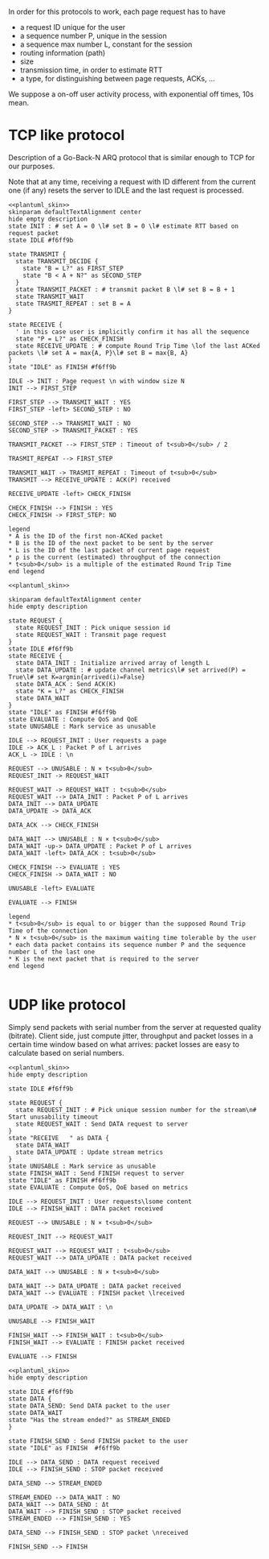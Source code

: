 # -*- mode: Org; -*-

#+STARTUP: indent
#+OPTIONS: toc:nil

In order for this protocols to work, each page request has to have

- a request ID unique for the user
- a sequence number P, unique in the session
- a sequence max number L, constant for the session
- routing information (path)
- size
- transmission time, in order to estimate RTT
- a type, for distinguishing between page requests, ACKs, ...

We suppose a on-off user activity process, with exponential off times, 10s mean.

# TODO mind the indices A, B, K, ...

* TCP like protocol
Description of a Go-Back-N ARQ protocol that is similar enough to TCP for our
purposes.

Note that at any time, receiving a request with ID different from the current
one (if any) resets the server to IDLE and the last request is processed.

#+BEGIN_SRC plantuml :file figures/tcp_server_side.png :noweb yes
  <<plantuml_skin>>
  skinparam defaultTextAlignment center
  hide empty description
  state INIT : # set A = 0 \l# set B = 0 \l# estimate RTT based on request packet
  state IDLE #f6ff9b

  state TRANSMIT {
    state TRANSMIT_DECIDE {
      state "B = L?" as FIRST_STEP
      state "B < A + N?" as SECOND_STEP
    }
    state TRANSMIT_PACKET : # transmit packet B \l# set B = B + 1
    state TRANSMIT_WAIT
    state TRASMIT_REPEAT : set B = A
  }

  state RECEIVE {
    ' in this case user is implicitly confirm it has all the sequence
    state "P = L?" as CHECK_FINISH
    state RECEIVE_UPDATE : # compute Round Trip Time \lof the last ACKed packets \l# set A = max{A, P}\l# set B = max{B, A}
  }
  state "IDLE" as FINISH #f6ff9b

  IDLE -> INIT : Page request \n with window size N
  INIT --> FIRST_STEP

  FIRST_STEP --> TRANSMIT_WAIT : YES
  FIRST_STEP -left> SECOND_STEP : NO

  SECOND_STEP --> TRANSMIT_WAIT : NO
  SECOND_STEP -> TRANSMIT_PACKET : YES

  TRANSMIT_PACKET --> FIRST_STEP : Timeout of t<sub>0</sub> / 2

  TRASMIT_REPEAT --> FIRST_STEP

  TRANSMIT_WAIT -> TRASMIT_REPEAT : Timeout of t<sub>0</sub>
  TRANSMIT --> RECEIVE_UPDATE : ACK(P) received

  RECEIVE_UPDATE -left> CHECK_FINISH

  CHECK_FINISH --> FINISH : YES
  CHECK_FINISH -> FIRST_STEP: NO

  legend
  ,* A is the ID of the first non-ACKed packet
  ,* B is the ID of the next packet to be sent by the server
  ,* L is the ID of the last packet of current page request
  ,* ρ is the current (estimated) throughput of the connection
  ,* t<sub>0</sub> is a multiple of the estimated Round Trip Time
  end legend
#+END_SRC

#+RESULTS:
[[file:figures/tcp_server_side.png]]

#+BEGIN_SRC plantuml :file figures/tcp_client_side.png :noweb yes
  <<plantuml_skin>>

  skinparam defaultTextAlignment center
  hide empty description

  state REQUEST {
    state REQUEST_INIT : Pick unique session id
    state REQUEST_WAIT : Transmit page request
  }
  state IDLE #f6ff9b
  state RECEIVE {
    state DATA_INIT : Initialize arrived array of length L
    state DATA_UPDATE : # update channel metrics\l# set arrived(P) = True\l# set K=argmin{arrived(i)=False}
    state DATA_ACK : Send ACK(K)
    state "K = L?" as CHECK_FINISH
    state DATA_WAIT
  }
  state "IDLE" as FINISH #f6ff9b
  state EVALUATE : Compute QoS and QoE
  state UNUSABLE : Mark service as unusable

  IDLE --> REQUEST_INIT : User requests a page
  IDLE -> ACK_L : Packet P of L arrives
  ACK_L -> IDLE : \n

  REQUEST --> UNUSABLE : N × t<sub>0</sub>
  REQUEST_INIT -> REQUEST_WAIT

  REQUEST_WAIT -> REQUEST_WAIT : t<sub>0</sub>
  REQUEST_WAIT --> DATA_INIT : Packet P of L arrives
  DATA_INIT --> DATA_UPDATE
  DATA_UPDATE -> DATA_ACK

  DATA_ACK --> CHECK_FINISH

  DATA_WAIT --> UNUSABLE : N × t<sub>0</sub>
  DATA_WAIT -up-> DATA_UPDATE : Packet P of L arrives
  DATA_WAIT -left> DATA_ACK : t<sub>0</sub>

  CHECK_FINISH --> EVALUATE : YES
  CHECK_FINISH -> DATA_WAIT : NO

  UNUSABLE -left> EVALUATE

  EVALUATE --> FINISH

  legend
  ,* t<sub>0</sub> is equal to or bigger than the supposed Round Trip Time of the connection
  ,* N × t<sub>0</sub> is the maximum waiting time tolerable by the user
  ,* each data packet contains its sequence number P and the sequence number L of the last one
  ,* K is the next packet that is required to the server
  end legend

#+END_SRC

#+RESULTS:
[[file:figures/tcp_client_side.png]]

* UDP like protocol
Simply send packets with serial number from the server at requested quality
(bitrate). Client side, just compute jitter, throughput and packet losses in a
certain time window based on what arrives: packet losses are easy to calculate
based on serial numbers.

#+BEGIN_SRC plantuml :file figures/udp_client_side.png :noweb yes
  <<plantuml_skin>>
  hide empty description

  state IDLE #f6ff9b

  state REQUEST {
    state REQUEST_INIT : # Pick unique session number for the stream\n# Start unusability timeout
    state REQUEST_WAIT : Send DATA request to server
  }
  state "RECEIVE   " as DATA {
    state DATA_WAIT
    state DATA_UPDATE : Update stream metrics
  }
  state UNUSABLE : Mark service as unusable
  state FINISH_WAIT : Send FINISH request to server
  state "IDLE" as FINISH #f6ff9b
  state EVALUATE : Compute QoS, QoE based on metrics

  IDLE --> REQUEST_INIT : User requests\lsome content
  IDLE --> FINISH_WAIT : DATA packet received

  REQUEST --> UNUSABLE : N × t<sub>0</sub>

  REQUEST_INIT --> REQUEST_WAIT

  REQUEST_WAIT --> REQUEST_WAIT : t<sub>0</sub>
  REQUEST_WAIT --> DATA_UPDATE : DATA packet received

  DATA_WAIT --> UNUSABLE : N × t<sub>0</sub>

  DATA_WAIT --> DATA_UPDATE : DATA packet received
  DATA_WAIT --> EVALUATE : FINISH packet \lreceived

  DATA_UPDATE -> DATA_WAIT : \n

  UNUSABLE --> FINISH_WAIT

  FINISH_WAIT --> FINISH_WAIT : t<sub>0</sub>
  FINISH_WAIT --> EVALUATE : FINISH packet received

  EVALUATE --> FINISH
#+END_SRC

#+RESULTS:
[[file:figures/udp_client_side.png]]


#+BEGIN_SRC plantuml :file figures/udp_server_side.png :noweb yes
  <<plantuml_skin>>
  hide empty description

  state IDLE #f6ff9b
  state DATA {
  state DATA_SEND: Send DATA packet to the user
  state DATA_WAIT
  state "Has the stream ended?" as STREAM_ENDED
  }

  state FINISH_SEND : Send FINISH packet to the user
  state "IDLE" as FINISH  #f6ff9b

  IDLE --> DATA_SEND : DATA request received
  IDLE --> FINISH_SEND : STOP packet received

  DATA_SEND --> STREAM_ENDED

  STREAM_ENDED --> DATA_WAIT : NO
  DATA_WAIT --> DATA_SEND : Δt
  DATA_WAIT --> FINISH_SEND : STOP packet received
  STREAM_ENDED --> FINISH_SEND : YES

  DATA_SEND --> FINISH_SEND : STOP packet \nreceived

  FINISH_SEND --> FINISH
#+END_SRC

#+RESULTS:
[[file:figures/udp_server_side.png]]

* COMMENT Local variables
# Local Variables:
# org-confirm-babel-evaluate: nil
# eval: (add-hook 'org-babel-pre-tangle-hook (lambda () (org-babel-lob-ingest "thesis/thesis.org")) t t)
# eval:  (add-hook 'org-babel-after-execute-hook 'org-display-inline-images)
# End:
